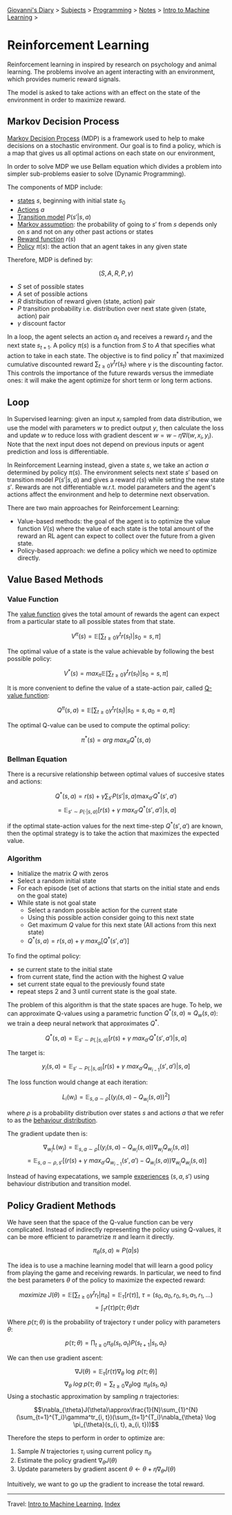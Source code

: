 #+startup: content indent

[[file:../../../index.org][Giovanni's Diary]] > [[file:../../../subjects.org][Subjects]] > [[file:../../programming.org][Programming]] > [[file:../notes.org][Notes]] > [[file:intro-to-machine-learning.org][Intro to Machine Learning]] >

* Reinforcement Learning
#+INDEX: Giovanni's Diary!Programming!Notes!Intro to Machine Learning!Reinforcement Learning


Reinforcement learning in inspired by research on psychology and
animal learning. The problems involve an agent interacting with an
environment, which provides numeric reward signals.

The model is asked to take actions with an effect on the state of the
environment in order to maximize reward.

** Markov Decision Process

_Markov Decision Process_ (MDP) is a framework used to help to make
decisions on a stochastic environment. Our goal is to find a policy,
which is a map that gives us all optimal actions on each state on our
environment,

In order to solve MDP we use Bellam equation which divides a problem
into simpler sub-problems easier to solve (Dynamic Programming).

The components of MDP include:

- _states_ $s$, beginning with initial state $s_0$
- _Actions_ $a$
- _Transition model_ $P(s'|s, a)$
- _Markov assumption_: the probability of going to $s'$ from $s$
  depends only on $s$ and not on any other past actions or states
- _Reward function_ $r(s)$
- _Policy_ $\pi(s)$: the action that an agent takes in any given state

Therefore, MDP is defined by:

$$(S, A, R, P, \gamma)$$

- $S$ set of possible states
- $A$ set of possible actions
- $R$ distribution of reward given (state, action) pair
- $P$ transition probability i.e. distribution over next state given
  (state, action) pair
- $\gamma$ discount factor

In a loop, the agent selects an action $a_t$ and receives a reward
$r_t$ and the next state $s_{t+1}$. A policy $\pi(s)$ is a function
from $S$ to $A$ that specifies what action to take in each state. The
objective is to find policy $\pi^*$ that maximized cumulative
discounted reward $\sum_{t\ge 0}\gamma^t r(s_t)$ where $\gamma$ is the
discounting factor. This controls the importance of the future rewards
versus the immediate ones: it will make the agent optimize for short
term or long term actions.

** Loop

In Supervised learning: given an input $x_i$ sampled from data
distribution, we use the model with parameters $w$ to predict output
$y$, then calculate the loss and update $w$ to reduce loss with
gradient descent $w = w-\eta \nabla l(w, x_i, y_i)$. Note that the
next input does not depend on previous inputs or agent prediction and
loss is differentiable.

In Reinforcement Learning instead, given a state $s$, we take an
action $a$ determined by policy $\pi(s)$. The environment selects next
state $s'$ based on transition model $P(s'|s, a)$ and gives a reward
$r(s)$ while setting the new state $s'$. Rewards are not
differentiable w.r.t. model parameters and the agent's actions affect
the environment and help to determine next observation.

There are two main approaches for Reinforcement Learning:

- Value-based methods: the goal of the agent is to optimize the value
  function $V(s)$ where the value of each state is the total amount of
  the reward an RL agent can expect to collect over the future from a
  given state.
- Policy-based approach: we define a policy which we need to optimize
  directly.

** Value Based Methods

*** Value Function

The _value function_ gives the total amount of rewards the agent can
expect from a particular state to all possible states from that state.

$$V^{\pi}(s)=\mathbb{E}[\sum_{t\ge 0}\gamma^t r(s_t)|s_0 = s, \pi]$$

The optimal value of a state is the value achievable by following the
best possible policy:

$$V^*(s)=max_{\pi}\mathbb{E}[\sum_{t\ge 0}\gamma^t r(s_t)|s_0 = s, \pi]$$

It is more convenient to define the value of a state-action pair,
called _Q-value function_:

$$Q^{\pi}(s, a)= \mathbb{E}[\sum_{t\ge 0}\gamma^t r(s_t)|s_0=s, a_0=a, \pi]$$

The optimal Q-value can be used to compute the optimal policy:

$$\pi^*(s)=arg\ max_aQ^*(s, a)$$

*** Bellman Equation

There is a recursive relationship between optimal values of succesive
states and actions:

$$Q^*(s, a)=r(s)+\gamma \sum_{s'}P(s'|s, a)\max_{a'}Q^*(s', a')$$
$$=\mathbb{E}_{s'\sim P(\cdot|s, a)}[r(s)+\gamma\ max_{a'}Q^*(s', a')|s, a]$$

if the optimal state-action values for the next time-step $Q^*(s',
a')$ are known, then the optimal strategy is to take the action that
maximizes the expected value.

*** Algorithm

- Initialize the matrix $Q$ with zeros
- Select a random initial state
- For each episode (set of actions that starts on the initial state
  and ends on the goal state)
- While state is not goal state
	- Select a random possible action for the current state
	- Using this possible action consider going to this next state
	- Get maximum $Q$ value for this next state (All actions from this next state)
	- $Q^*(s, a)=r(s, a)+\gamma\ max_a[Q^*(s', a')]$

To find the optimal policy:

- se current state to the initial state
- from current state, find the action with the highest $Q$ value
- set current state equal to the previously found state
- repeat steps 2 and 3 until current state is the goal state.

The problem of this algorithm is that the state spaces are huge. To
help, we can approximate Q-values using a parametric function $Q^*(s,
a)\approx Q_w(s, a)$: we train a deep neural network that approximates
$Q^*$.

$$Q^*(s,a)=\mathbb{E}_{s'\sim P(.|s, a)}[r(s)+\gamma\ max_{a'}Q^*(s', a')|s, a]$$

The target is:

$$y_i(s, a)=\mathbb{E}_{s'\sim P(.|s, a)}[r(s)+\gamma\ max_{a'}Q_{w_{i-1}}(s', a')|s, a]$$

The loss function would change at each iteration:

$$L_i(w_i)=\mathbb{E}_{s, a\sim \rho}[(y_i(s, a)-Q_{w_i}(s, a))^2]$$

where $\rho$ is a probability distribution over states $s$ and actions
$a$ that we refer to as the _behaviour distribution_.

The gradient update then is:

$$\nabla_{w_i}L(w_i)=\mathbb{E}_{s, a\sim \rho }[(y_i(s, a)-Q_{w_i}(s, a))\nabla_{w_i}Q_{w_i}(s, a)]$$
$$= \mathbb{E}_{s, a\sim \rho, s'}[(r(s)+\gamma\ max_{a'}Q_{w_{i-1}}(s', a')-Q_{w_i}(s,a))\nabla_{w_i}Q_{w_i}(s, a)]$$

Instead of having expecatations, we sample _experiences_ $(s, a, s')$ using behaviour distribution and transition model.

** Policy Gradient Methods

We have seen that the space of the Q-value function can be very
complicated. Instead of indirectly representing the policy using
Q-values, it can be more efficient to parametrize $\pi$ and learn it
directly.

$$\pi_{\theta}(s, a)\approx P(a|s)$$

The idea is to use a machine learning model that will learn a good
policy from playing the game and receiving rewards. In particular, we
need to find the best parameters $\theta$ of the policy to maximize
the expected reward:

$$maximize\ J(\theta)=\mathbb{E}[\sum_{t\ge 0}\gamma^tr_t|\pi_{\theta}]=\mathbb{E}_\tau[r(\tau)],\ \tau=(s_0, a_0, r_0, s_1, a_1, r_1, ...)$$
$$=\int_{\tau}r(\tau)p(\tau; \theta)d\tau$$

Where $p(\tau; \theta)$ is the probability of trajectory $\tau$ under policy with parameters $\theta$:

$$p(\tau; \theta)=\prod_{t\ge 0}\pi_{\theta}(s_t, a_t)P(s_{t+1}|s_t, a_t)$$

We can then use gradient ascent:

$$\nabla J(\theta)=\mathbb{E}_{\tau}[r(\tau)\nabla_{\theta}\ \log\ p(\tau; \theta)]$$
$$\nabla_\theta\ log\ p(\tau; \theta)=\sum_{t\ge0}\nabla_{\theta}\log\ \pi_{\theta}(s_t, a_t)$$
Using a stochastic approximation by sampling $n$ trajectories:

$$\nabla_{\theta}J(\theta)\approx\frac{1}{N}\sum_{1}^{N}(\sum_{t=1}^{T_i}\gamma^tr_{i, t})(\sum_{t=1}^{T_i}\nabla_{\theta} \log \pi_{\theta}(s_{i, t}, a_{i, t}))$$

Therefore the steps to perform in order to optimize are:

1. Sample $N$ trajectories $\tau_i$  using current policy $\pi_{\theta}$
2. Estimate the policy gradient $\nabla_{\theta}J(\theta)$
3. Update parameters by gradient ascent $\theta \leftarrow \theta + \eta \nabla_{\theta}J(\theta)$

Intuitively, we want to go up the gradient to increase the total reward.

-----

Travel: [[file:intro-to-machine-learning.org][Intro to Machine Learning]], [[file:../../../theindex.org][Index]]
